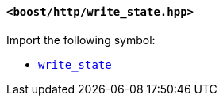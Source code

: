 [[write_state_header]]
==== `<boost/http/write_state.hpp>`

Import the following symbol:

* <<write_state,`write_state`>>
